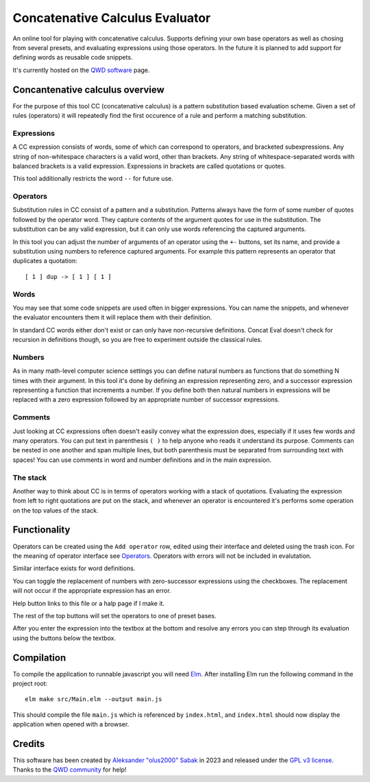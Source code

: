 ================================================================================
                        Concatenative Calculus Evaluator
================================================================================


An online tool for playing with concatenative calculus. Supports defining your
own base operators as well as chosing from several presets, and evaluating
expressions using those operators. In the future it is planned to add support
for defining words as reusable code snippets.

It's currently hosted on the `QWD software`_ page.

.. _QWD software: https://qwd.software/home/olus2000/concat-eval.html


Concantenative calculus overview
================================

For the purpose of this tool CC (concatenative calculus) is a pattern
substitution based evaluation scheme. Given a set of rules (operators) it will
repeatedly find the first occurence of a rule and perform a matching
substitution.


Expressions
-----------

A CC expression consists of words, some of which can correspond to operators,
and bracketed subexpressions. Any string of non-whitespace characters is a valid
word, other than brackets. Any string of whitespace-separated words with
balanced brackets is a valid expression. Expressions in brackets are called
quotations or quotes.

This tool additionally restricts the word ``--`` for future use.


Operators
---------

Substitution rules in CC consist of a pattern and a substitution. Patterns
always have the form of some number of quotes followed by the operator word.
They capture contents of the argument quotes for use in the substitution. The
substitution can be any valid expression, but it can only use words referencing
the captured arguments.

In this tool you can adjust the number of arguments of an operator using the
``+-`` buttons, set its name, and provide a substitution using numbers to
reference captured arguments. For example this pattern represents an operator
that duplicates a quotation::

    [ 1 ] dup -> [ 1 ] [ 1 ]


Words
-----

You may see that some code snippets are used often in bigger expressions. You
can name the snippets, and whenever the evaluator encounters them it will
replace them with their definition.

In standard CC words either don't exist or can only have non-recursive
definitions. Concat Eval doesn't check for recursion in definitions though, so
you are free to experiment outside the classical rules.


Numbers
-------

As in many math-level computer science settings you can define natural numbers
as functions that do something N times with their argument. In this tool it's
done by defining an expression representing zero, and a successor expression
representing a function that increments a number. If you define both then
natural numbers in expressions will be replaced with a zero expression followed
by an appropriate number of successor expressions.


Comments
--------

Just looking at CC expressions often doesn't easily convey what the expression
does, especially if it uses few words and many operators. You can put text in
parenthesis ``( )`` to help anyone who reads it understand its purpose. Comments
can be nested in one another and span multiple lines, but both parenthesis must
be separated from surrounding text with spaces! You can use comments in word and
number definitions and in the main expression.


The stack
---------

Another way to think about CC is in terms of operators working with a stack of
quotations. Evaluating the expression from left to right quotations are put on
the stack, and whenever an operator is encountered it's performs some operation
on the top values of the stack.


Functionality
=============

Operators can be created using the ``Add operator`` row, edited using their
interface and deleted using the trash icon. For the meaning of operator
interface see Operators_. Operators with errors will not be included in
evalutation.

Similar interface exists for word definitions.

You can toggle the replacement of numbers with zero-successor expressions using
the checkboxes. The replacement will not occur if the appropriate expression has
an error.

Help button links to this file or a halp page if I make it.

The rest of the top buttons will set the operators to one of preset bases.

After you enter the expression into the textbox at the bottom and resolve any
errors you can step through its evaluation using the buttons below the textbox.


Compilation
===========

To compile the application to runnable javascript you will need Elm_. After
installing Elm run the following command in the project root::

    elm make src/Main.elm --output main.js

This should compile the file ``main.js`` which is referenced by ``index.html``,
and ``index.html`` should now display the application when opened with a
browser.

.. _Elm: https://guide.elm-lang.org/install/elm.html


Credits
=======

This software has been created by `Aleksander "olus2000" Sabak`_ in 2023 and 
released under the `GPL v3 license`_. Thanks to the `QWD community`_ for help!

.. _Aleksander "olus2000" Sabak: https://github.com/olus2000
.. _GPL v3 license: ./LICENSE
.. _QWD community: https://qwd.software
